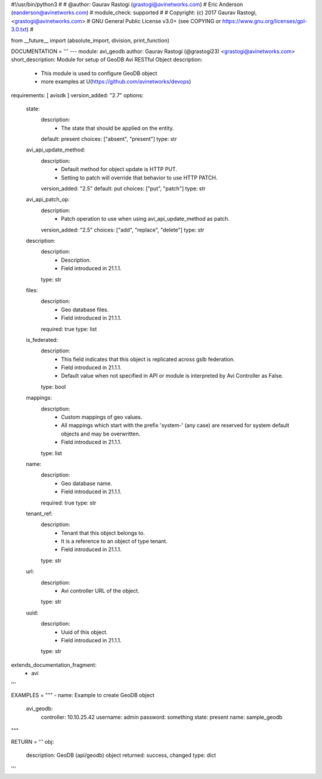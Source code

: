 #!/usr/bin/python3
#
# @author: Gaurav Rastogi (grastogi@avinetworks.com)
#          Eric Anderson (eanderson@avinetworks.com)
# module_check: supported
#
# Copyright: (c) 2017 Gaurav Rastogi, <grastogi@avinetworks.com>
# GNU General Public License v3.0+ (see COPYING or https://www.gnu.org/licenses/gpl-3.0.txt)
#


from __future__ import (absolute_import, division, print_function)


DOCUMENTATION = '''
---
module: avi_geodb
author: Gaurav Rastogi (@grastogi23) <grastogi@avinetworks.com>
short_description: Module for setup of GeoDB Avi RESTful Object
description:
    - This module is used to configure GeoDB object
    - more examples at U(https://github.com/avinetworks/devops)
requirements: [ avisdk ]
version_added: "2.7"
options:
    state:
        description:
            - The state that should be applied on the entity.
        default: present
        choices: ["absent", "present"]
        type: str
    avi_api_update_method:
        description:
            - Default method for object update is HTTP PUT.
            - Setting to patch will override that behavior to use HTTP PATCH.
        version_added: "2.5"
        default: put
        choices: ["put", "patch"]
        type: str
    avi_api_patch_op:
        description:
            - Patch operation to use when using avi_api_update_method as patch.
        version_added: "2.5"
        choices: ["add", "replace", "delete"]
        type: str
    description:
        description:
            - Description.
            - Field introduced in 21.1.1.
        type: str
    files:
        description:
            - Geo database files.
            - Field introduced in 21.1.1.
        required: true
        type: list
    is_federated:
        description:
            - This field indicates that this object is replicated across gslb federation.
            - Field introduced in 21.1.1.
            - Default value when not specified in API or module is interpreted by Avi Controller as False.
        type: bool
    mappings:
        description:
            - Custom mappings of geo values.
            - All mappings which start with the prefix 'system-' (any case) are reserved for system default objects and may be overwritten.
            - Field introduced in 21.1.1.
        type: list
    name:
        description:
            - Geo database name.
            - Field introduced in 21.1.1.
        required: true
        type: str
    tenant_ref:
        description:
            - Tenant that this object belongs to.
            - It is a reference to an object of type tenant.
            - Field introduced in 21.1.1.
        type: str
    url:
        description:
            - Avi controller URL of the object.
        type: str
    uuid:
        description:
            - Uuid of this object.
            - Field introduced in 21.1.1.
        type: str
extends_documentation_fragment:
    - avi
'''

EXAMPLES = """
- name: Example to create GeoDB object
  avi_geodb:
    controller: 10.10.25.42
    username: admin
    password: something
    state: present
    name: sample_geodb
"""

RETURN = '''
obj:
    description: GeoDB (api/geodb) object
    returned: success, changed
    type: dict
'''



